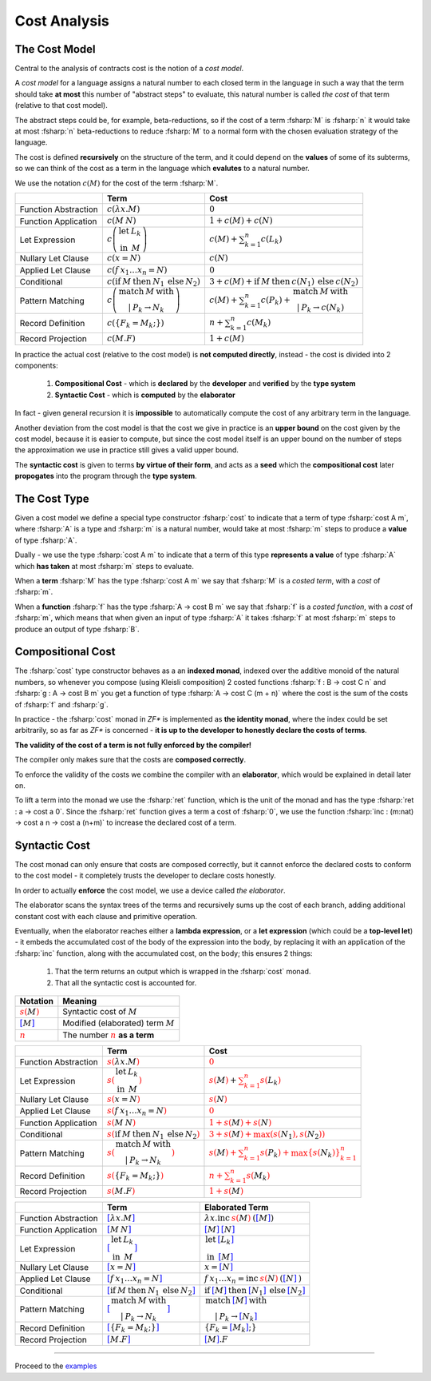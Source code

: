 Cost Analysis
=============

.. highlight:: rst

.. role:: fsharp(code)
    :language: fsharp

The Cost Model
--------------

Central to the analysis of contracts cost is the notion of a *cost model*.

A *cost model* for a language assigns a natural number to each closed term in the language in
such a way that the term should take **at most** this number of "abstract steps" to evaluate,
this natural number is called *the cost* of that term (relative to that cost model).

The abstract steps could be, for example, beta-reductions, so if the cost of a term :fsharp:`M`
is :fsharp:`n` it would take at most :fsharp:`n` beta-reductions to reduce :fsharp:`M` to a
normal form with the chosen evaluation strategy of the language.

The cost is defined **recursively** on the structure of the term, and it could depend on
the **values** of some of its subterms, so we can think of the cost as a term in the language
which **evalutes** to a natural number.

We use the notation :math:`c\left(M\right)` for the cost of the term :fsharp:`M`.

.. list-table::
   :header-rows: 1

   * -
     - Term
     - Cost
   * - Function Abstraction
     - :math:`c\left(\color{black}{ \lambda x.M }\right)`
     - :math:`0`
   * - Function Application
     - :math:`c\left(\color{black}{ M\:N }\right)`
     - :math:`1 + c\left(M\right) + c\left(N\right)`
   * - Let Expression
     - :math:`c\left(\begin{array}{cc}\textbf{let} & L_{k}\\\textbf{in} & M\end{array}\right)`
     - :math:`c\left(M\right) + \sum_{k=1}^{n}c\left(L_{k}\right)`
   * - Nullary Let Clause
     - :math:`c\left(x = N\right)`
     - :math:`c\left(N\right)`
   * - Applied Let Clause
     - :math:`c\left(f\:x_{1}\ldots x_{n}=N\right)`
     - :math:`0`
   * - Conditional
     - :math:`c\left( \textbf{if}\:M\:\textbf{then}\:N_{1}\:\textbf{else}\:N_{2} \right)`
     - :math:`3+c\left(M\right)+\textbf{if}\:M\:\textbf{then}\:c\left(N_{1}\right)\:\textbf{else}\:c\left(N_{2}\right)`
   * - Pattern Matching
     - :math:`c\left( \begin{array}{c}\textbf{match}\:M\:\textbf{with}\\|\:P_{k}\rightarrow N_{k}\end{array} \right)`
     - :math:`c\left(M\right)+\sum_{k=1}^{n}c\left(P_{k}\right)+\begin{array}{c}\textbf{match}\:M\:\textbf{with}\\|\:P_{k}\rightarrow c\left(N_{k}\right)\end{array}`
   * - Record Definition
     - :math:`c\left(\color{black}{ \left\{ F_{k}=M_{k};\right\} }\right)`
     - :math:`n+\sum_{k=1}^{n}c\left(\color{black}{M_{k}}\right)`
   * - Record Projection
     - :math:`c\left(\color{black}{ M.F }\right)`
     - :math:`1 + c\left(\color{black}{M}\right)`

In practice the actual cost (relative to the cost model) is **not computed directly**,
instead - the cost is divided into 2 components:

  1. **Compositional Cost** - which is **declared** by the **developer** and
     **verified** by the **type system**
  2. **Syntactic Cost** - which is **computed** by the **elaborator**

In fact - given general recursion it is **impossible** to automatically compute the cost
of any arbitrary term in the language.

Another deviation from the cost model is that the cost we give in practice is
an **upper bound** on the cost given by the cost model, because it is easier to compute,
but since the cost model itself is an upper bound on the number of steps the approximation
we use in practice still gives a valid upper bound.

The **syntactic cost** is given to terms **by virtue of their form**, and acts as a **seed** which
the **compositional cost** later **propogates** into the program through the **type system**.


The Cost Type
-------------

Given a cost model we define a special type constructor :fsharp:`cost` to indicate that
a term of type :fsharp:`cost A m`, where :fsharp:`A` is a type and :fsharp:`m` is a natural number,
would take at most :fsharp:`m` steps to produce a **value** of type :fsharp:`A`.

Dually - we use the type :fsharp:`cost A m` to indicate that a term of this type **represents
a value** of type :fsharp:`A` which **has taken** at most :fsharp:`m` steps to evaluate.

When a **term** :fsharp:`M` has the type :fsharp:`cost A m` we say that :fsharp:`M` is a
*costed term*, with a *cost* of :fsharp:`m`.

When a **function** :fsharp:`f` has the type :fsharp:`A -> cost B m` we say that
:fsharp:`f` is a *costed function*, with a *cost* of :fsharp:`m`, which means that when
given an input of type :fsharp:`A` it takes :fsharp:`f` at most :fsharp:`m` steps to produce
an output of type :fsharp:`B`.


Compositional Cost
------------------

The :fsharp:`cost` type constructor behaves as a an **indexed monad**, indexed over the
additive monoid of the natural numbers, so whenever you compose (using Kleisli composition)
2 costed functions :fsharp:`f : B -> cost C n` and :fsharp:`g : A -> cost B m`
you get a function of type :fsharp:`A -> cost C (m + n)` where the cost is the sum of the costs
of :fsharp:`f` and :fsharp:`g`.

In practice - the :fsharp:`cost` monad in *ZF\** is implemented as **the identity monad**,
where the index could be set arbitrarily, so as far as *ZF\** is concerned - **it is up to
the developer to honestly declare the costs of terms**.

**The validity of the cost of a term is not fully enforced by the compiler!**

The compiler only makes sure that the costs are **composed correctly**.

To enforce the validity of the costs we combine the compiler with an **elaborator**,
which would be explained in detail later on.

To lift a term into the monad we use the :fsharp:`ret` function, which is the unit of the
monad and has the type :fsharp:`ret : a -> cost a 0`.
Since the :fsharp:`ret` function gives a term a cost of :fsharp:`0`, we use the function
:fsharp:`inc : (m:nat) -> cost a n -> cost a (n+m)` to increase the declared cost of a term.

Syntactic Cost
--------------

The cost monad can only ensure that costs are composed correctly, but it cannot
enforce the declared costs to conform to the cost model - it completely trusts
the developer to declare costs honestly.

In order to actually **enforce** the cost model, we use a device called *the elaborator*.

The elaborator scans the syntax trees of the terms and recursively sums up the cost of
each branch, adding additional constant cost with each clause and primitive operation.

Eventually, when the elaborator reaches either a **lambda expression**,
or a **let expression** (which could be a **top-level let**) - it embeds the accumulated cost of the body of the expression
into the body, by replacing it with an application of the :fsharp:`inc` function, along
with the accumulated cost, on the body; this ensures 2 things:

    1. That the term returns an output which is wrapped in the :fsharp:`cost` monad.
    2. That all the syntactic cost is accounted for.

.. list-table::
   :header-rows: 1

   * - Notation
     - Meaning
   * - :math:`\color{red}{s\left(\color{black}{M}\right)}`
     - Syntactic cost of :math:`M`
   * - :math:`\color{blue}{\left[ \color{black}{M}\right]}`
     - Modified (elaborated) term :math:`M`
   * - :math:`\underline{\color{red}{n}}`
     - The number :math:`\color{red}{n}` **as a term**

.. list-table::
   :header-rows: 1

   * -
     - Term
     - Cost
   * - Function Abstraction
     - :math:`\color{red}{s\left(\color{black}{ \lambda x.M }\right)}`
     - :math:`\color{red}{0}`
   * - Let Expression
     - :math:`\color{red}{s\left(\color{black}{\begin{array}{cc}\textbf{let} & L_{k}\\\textbf{in} & M\end{array}}\right)}`
     - :math:`\color{red}{s\left(\color{black}{M}\right)} + \color{red}{\sum_{k=1}^{n}s\left(\color{black}{L_{k}}\right)}`
   * - Nullary Let Clause
     - :math:`\color{red}{s\left(\color{black}{x = N}\right)}`
     - :math:`\color{red}{s\left(\color{black}{N}\right)}`
   * - Applied Let Clause
     - :math:`\color{red}{s\left(\color{black}{f\:x_{1}\ldots x_{n}=N}\right)}`
     - :math:`\color{red}{0}`
   * - Function Application
     - :math:`\color{red}{s\left(\color{black}{ M\:N }\right)}`
     - :math:`\color{red}{1 + s\left(\color{black}{M}\right) + s\left(\color{black}{N}\right)}`
   * - Conditional
     - :math:`\color{red}{s\left(\color{black}{ \textbf{if}\:M\:\textbf{then}\:N_{1}\:\textbf{else}\:N_{2} }\right)}`
     - :math:`\color{red}{3 + s\left(\color{black}{M}\right) + \max\left(s\left(\color{black}{N_{1}}\right),s\left(\color{black}{N_{2}}\right)\right)}`
   * - Pattern Matching
     - :math:`\color{red}{s\left(\color{black}{ \begin{array}{c}\textbf{match}\:M\:\textbf{with}\\|\:P_{k}\rightarrow N_{k}\end{array} }\right)}`
     - :math:`\color{red}{s\left(\color{black}{M}\right)+\sum_{k=1}^{n}s\left(\color{black}{P_{k}}\right)+\max\left\{ s\left(\color{black}{N_{k}}\right)\right\} _{k=1}^{n}}`
   * - Record Definition
     - :math:`\color{red}{s\left(\color{black}{ \left\{ F_{k}=M_{k};\right\} }\right)}`
     - :math:`\color{red}{n+\sum_{k=1}^{n}s\left(\color{black}{M_{k}}\right)}`
   * - Record Projection
     - :math:`\color{red}{s\left(\color{black}{ M.F }\right)}`
     - :math:`\color{red}{1 + s\left(\color{black}{M}\right)}`

.. list-table::
   :header-rows: 1

   * -
     - Term
     - Elaborated Term
   * - Function Abstraction
     - :math:`\color{blue}{\left[\color{black}{ \lambda x.M }\right]}`
     - :math:`\lambda x . \textbf{inc}\:\underline{\color{red}{s\left(\color{black}{M}\right)}}\:\text{(}\color{blue}{\left[ \color{black}{M}\right]}\text{)}`
   * - Function Application
     - :math:`\color{blue}{\left[\color{black}{ M\:N }\right]}`
     - :math:`\color{blue}{\left[ \color{black}{M}\right]}\:\color{blue}{\left[ \color{black}{N}\right]}`
   * - Let Expression
     - :math:`\color{blue}{\left[\color{black}{\begin{array}{cc}\textbf{let} & L_{k}\\\textbf{in} & M\end{array}}\right]}`
     - :math:`\begin{array}{cc}\textbf{let} & \color{blue}{\left[\color{black}{L_{k}}\right]}\\\textbf{in} & \color{blue}{\left[\color{black}{M}\right]}\end{array}`
   * - Nullary Let Clause
     - :math:`\color{blue}{\left[\color{black}{x = N}\right]}`
     - :math:`x = \color{blue}{\left[\color{black}{N}\right]}`
   * - Applied Let Clause
     - :math:`\color{blue}{\left[\color{black}{f\:x_{1}\ldots x_{n}=N}\right]}`
     - :math:`f\:x_{1}\ldots x_{n}=\textbf{inc}\:\underline{\color{red}{s\left(\color{black}{N}\right)}}\:\text{(}\color{blue}{\left[\color{black}{N}\right]}\:\text{)}`
   * - Conditional
     - :math:`\color{blue}{\left[\color{black}{ \textbf{if}\:M\:\textbf{then}\:N_{1}\:\textbf{else}\:N_{2} }\right]}`
     - :math:`\textbf{if}\:\color{blue}{\left[ \color{black}{M}\right]}\:\textbf{then}\:\color{blue}{\left[ \color{black}{N_{1}}\right]}\:\textbf{else}\:\color{blue}{\left[ \color{black}{N_{2}}\right]}`
   * - Pattern Matching
     - :math:`\color{blue}{\left[\color{black}{ \begin{array}{c}\textbf{match}\:M\:\textbf{with}\\|\:P_{k}\rightarrow N_{k}\end{array} }\right]}`
     - :math:`\begin{array}{c}\textbf{match}\:\color{blue}{\left[\color{black}{M}\right]}\:\textbf{with}\\|\:P_{k}\rightarrow \color{blue}{\left[\color{black}{N_{k}}\right]}\end{array}`
   * - Record Definition
     - :math:`\color{blue}{\left[\color{black}{ \left\{ F_{k}=M_{k};\right\} }\right]}`
     - :math:`\left\{ F_{k}=\color{blue}{\left[ \color{black}{M_{k}}\right]};\right\}`
   * - Record Projection
     - :math:`\color{blue}{\left[\color{black}{ M.F }\right]}`
     - :math:`\color{blue}{\left[ \color{black}{M}\right]}.F`

-----

Proceed to the examples_

.. _examples: examples.html
